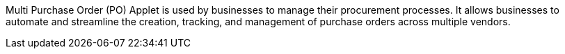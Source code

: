 Multi Purchase Order (PO) Applet is used by businesses to manage their procurement processes. It allows businesses to automate and streamline the creation, tracking, and management of purchase orders across multiple vendors.